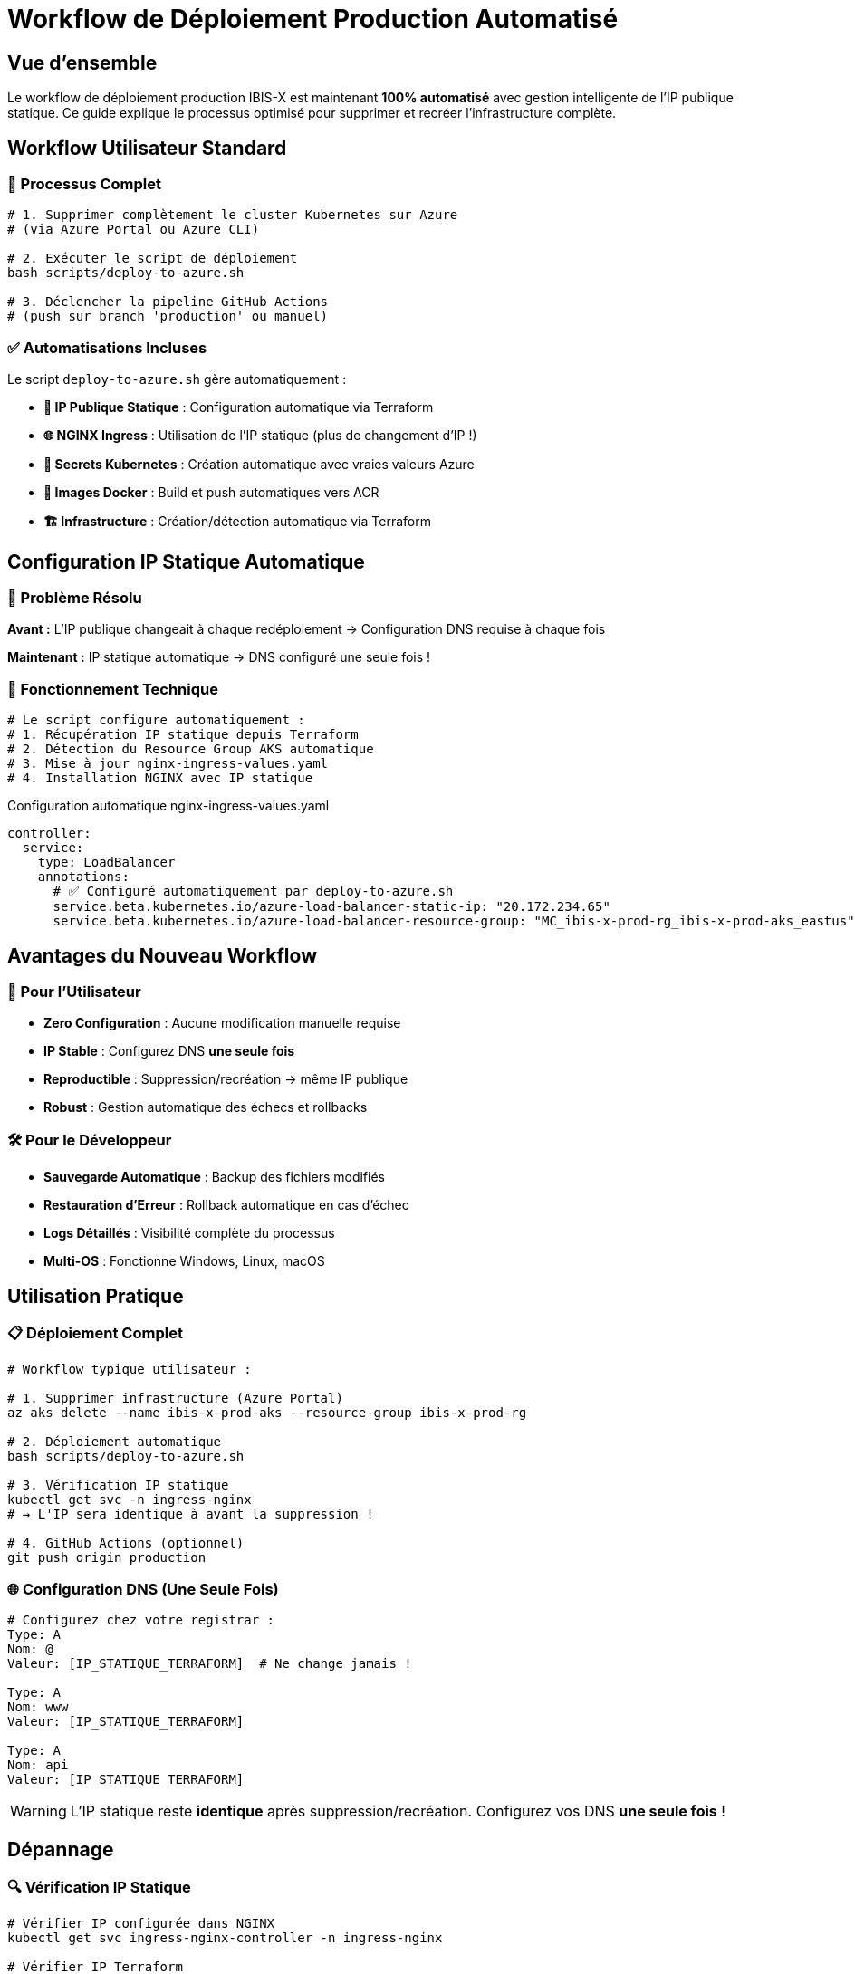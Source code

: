 = Workflow de Déploiement Production Automatisé
:navtitle: Déploiement Production

== Vue d'ensemble

Le workflow de déploiement production IBIS-X est maintenant **100% automatisé** avec gestion intelligente de l'IP publique statique. Ce guide explique le processus optimisé pour supprimer et recréer l'infrastructure complète.

== Workflow Utilisateur Standard

=== 🔄 Processus Complet

[source,bash]
----
# 1. Supprimer complètement le cluster Kubernetes sur Azure
# (via Azure Portal ou Azure CLI)

# 2. Exécuter le script de déploiement
bash scripts/deploy-to-azure.sh

# 3. Déclencher la pipeline GitHub Actions
# (push sur branch 'production' ou manuel)
----

=== ✅ Automatisations Incluses

Le script `deploy-to-azure.sh` gère automatiquement :

* **📡 IP Publique Statique** : Configuration automatique via Terraform
* **🌐 NGINX Ingress** : Utilisation de l'IP statique (plus de changement d'IP !)
* **🔐 Secrets Kubernetes** : Création automatique avec vraies valeurs Azure
* **🐳 Images Docker** : Build et push automatiques vers ACR
* **🏗️ Infrastructure** : Création/détection automatique via Terraform

== Configuration IP Statique Automatique

=== 🎯 Problème Résolu

**Avant :** L'IP publique changeait à chaque redéploiement → Configuration DNS requise à chaque fois

**Maintenant :** IP statique automatique → DNS configuré une seule fois !

=== 🔧 Fonctionnement Technique

[source,bash]
----
# Le script configure automatiquement :
# 1. Récupération IP statique depuis Terraform
# 2. Détection du Resource Group AKS automatique  
# 3. Mise à jour nginx-ingress-values.yaml
# 4. Installation NGINX avec IP statique
----

.Configuration automatique nginx-ingress-values.yaml
[source,yaml]
----
controller:
  service:
    type: LoadBalancer
    annotations:
      # ✅ Configuré automatiquement par deploy-to-azure.sh
      service.beta.kubernetes.io/azure-load-balancer-static-ip: "20.172.234.65"
      service.beta.kubernetes.io/azure-load-balancer-resource-group: "MC_ibis-x-prod-rg_ibis-x-prod-aks_eastus"
----

== Avantages du Nouveau Workflow

=== 🚀 Pour l'Utilisateur

* **Zero Configuration** : Aucune modification manuelle requise
* **IP Stable** : Configurez DNS **une seule fois**
* **Reproductible** : Suppression/recréation → même IP publique
* **Robust** : Gestion automatique des échecs et rollbacks

=== 🛠️ Pour le Développeur

* **Sauvegarde Automatique** : Backup des fichiers modifiés
* **Restauration d'Erreur** : Rollback automatique en cas d'échec  
* **Logs Détaillés** : Visibilité complète du processus
* **Multi-OS** : Fonctionne Windows, Linux, macOS

== Utilisation Pratique

=== 📋 Déploiement Complet

[source,bash]
----
# Workflow typique utilisateur :

# 1. Supprimer infrastructure (Azure Portal)
az aks delete --name ibis-x-prod-aks --resource-group ibis-x-prod-rg

# 2. Déploiement automatique
bash scripts/deploy-to-azure.sh

# 3. Vérification IP statique
kubectl get svc -n ingress-nginx
# → L'IP sera identique à avant la suppression !

# 4. GitHub Actions (optionnel)
git push origin production
----

=== 🌐 Configuration DNS (Une Seule Fois)

```dns
# Configurez chez votre registrar :
Type: A
Nom: @
Valeur: [IP_STATIQUE_TERRAFORM]  # Ne change jamais !

Type: A  
Nom: www
Valeur: [IP_STATIQUE_TERRAFORM]

Type: A
Nom: api
Valeur: [IP_STATIQUE_TERRAFORM]
```

WARNING: L'IP statique reste **identique** après suppression/recréation. Configurez vos DNS **une seule fois** !

== Dépannage

=== 🔍 Vérification IP Statique

[source,bash]
----
# Vérifier IP configurée dans NGINX
kubectl get svc ingress-nginx-controller -n ingress-nginx

# Vérifier IP Terraform
cd terraform/azure-infrastructure
terraform output public_ip_address

# Les deux doivent être identiques !
----

=== 🧹 Nettoyage Manuel

[source,bash]
----
# Si problème pendant déploiement :
# Les fichiers sont automatiquement restaurés

# Nettoyage manuel force :
find k8s/ -name "*.backup-*" -delete
git checkout k8s/helm-values/nginx-ingress-values.yaml
----

== Monitoring

=== 📊 Commandes Utiles

[source,bash]
----
# État du déploiement
kubectl get pods -n ibis-x
kubectl get ingress -n ibis-x  
kubectl get certificates -n ibis-x

# Logs des applications
kubectl logs -f deployment/api-gateway -n ibis-x
kubectl logs -f deployment/frontend -n ibis-x

# Test connectivité
curl -I https://ibisx.fr
curl -I https://api.ibisx.fr/health
----

== Migration depuis Ancien Workflow

Si vous utilisiez l'ancien système avec IP dynamique :

1. **Récupérez votre nouvelle IP statique** : `terraform output public_ip_address`
2. **Mettez à jour vos DNS** avec cette IP  
3. **Supprimez/recréez l'infrastructure** → L'IP reste identique !

TIP: L'IP statique est créée par Terraform au premier déploiement et **ne change jamais**, même après suppression complète du cluster. 